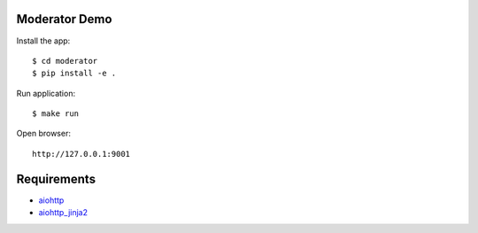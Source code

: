 Moderator Demo
==============

Install the app::

    $ cd moderator
    $ pip install -e .

Run application::

    $ make run

Open browser::

    http://127.0.0.1:9001


Requirements
============
* aiohttp_
* aiohttp_jinja2_


.. _Python: https://www.python.org
.. _aiohttp: https://github.com/aio-libs/aiohttp
.. _aiohttp_jinja2: https://github.com/aio-libs/aiohttp_jinja2
